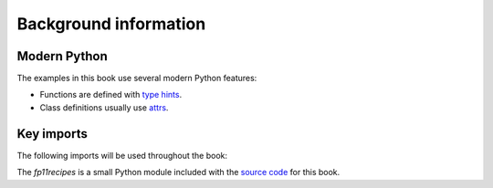 Background information
==========================================

.. jupyter=execute::
   :hide-code:

    import sys
    sys.path.append("../") 

Modern Python
------------------------------------------------------

The examples in this book use several modern Python features:

* Functions are defined with `type hints <https://docs.python.org/3/library/typing.html>`_.
* Class definitions usually use `attrs <https://www.attrs.org>`_.

Key imports
------------------------------------------------------

The following imports will be used throughout the book:

.. jupyter-execute::

    import typing

    import matplotlib.pyplot as plt
    import numpy as np
    import pandas as pd
    import seaborn as sns

    import attr
    import fp11recipes
    import fwdpy11

The `fp11recipes` is a small Python module included with the `source code <https://github.com/ForwardSimulation/fwdpy11_recipes>`_ for this book.
